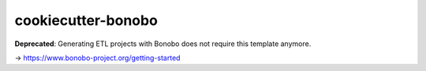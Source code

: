 cookiecutter-bonobo
===================

**Deprecated**: Generating ETL projects with Bonobo does not require this template anymore.

-> https://www.bonobo-project.org/getting-started
